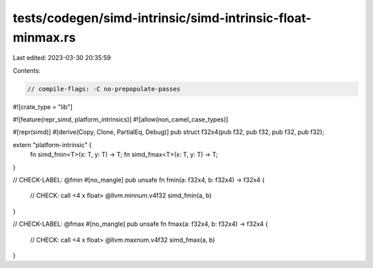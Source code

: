 tests/codegen/simd-intrinsic/simd-intrinsic-float-minmax.rs
===========================================================

Last edited: 2023-03-30 20:35:59

Contents:

.. code-block:: rs

    // compile-flags: -C no-prepopulate-passes

#![crate_type = "lib"]

#![feature(repr_simd, platform_intrinsics)]
#![allow(non_camel_case_types)]

#[repr(simd)]
#[derive(Copy, Clone, PartialEq, Debug)]
pub struct f32x4(pub f32, pub f32, pub f32, pub f32);

extern "platform-intrinsic" {
    fn simd_fmin<T>(x: T, y: T) -> T;
    fn simd_fmax<T>(x: T, y: T) -> T;
}

// CHECK-LABEL: @fmin
#[no_mangle]
pub unsafe fn fmin(a: f32x4, b: f32x4) -> f32x4 {
    // CHECK: call <4 x float> @llvm.minnum.v4f32
    simd_fmin(a, b)
}

// CHECK-LABEL: @fmax
#[no_mangle]
pub unsafe fn fmax(a: f32x4, b: f32x4) -> f32x4 {
    // CHECK: call <4 x float> @llvm.maxnum.v4f32
    simd_fmax(a, b)
}


